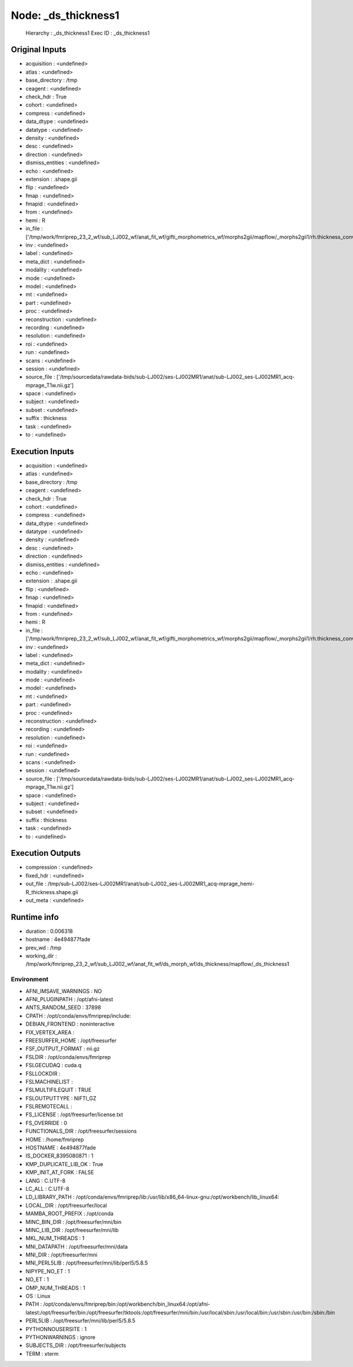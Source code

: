 Node: _ds_thickness1
====================


 Hierarchy : _ds_thickness1
 Exec ID : _ds_thickness1


Original Inputs
---------------


* acquisition : <undefined>
* atlas : <undefined>
* base_directory : /tmp
* ceagent : <undefined>
* check_hdr : True
* cohort : <undefined>
* compress : <undefined>
* data_dtype : <undefined>
* datatype : <undefined>
* density : <undefined>
* desc : <undefined>
* direction : <undefined>
* dismiss_entities : <undefined>
* echo : <undefined>
* extension : .shape.gii
* flip : <undefined>
* fmap : <undefined>
* fmapid : <undefined>
* from : <undefined>
* hemi : R
* in_file : ['/tmp/work/fmriprep_23_2_wf/sub_LJ002_wf/anat_fit_wf/gifti_morphometrics_wf/morphs2gii/mapflow/_morphs2gii1/rh.thickness_converted.gii']
* inv : <undefined>
* label : <undefined>
* meta_dict : <undefined>
* modality : <undefined>
* mode : <undefined>
* model : <undefined>
* mt : <undefined>
* part : <undefined>
* proc : <undefined>
* reconstruction : <undefined>
* recording : <undefined>
* resolution : <undefined>
* roi : <undefined>
* run : <undefined>
* scans : <undefined>
* session : <undefined>
* source_file : ['/tmp/sourcedata/rawdata-bids/sub-LJ002/ses-LJ002MR1/anat/sub-LJ002_ses-LJ002MR1_acq-mprage_T1w.nii.gz']
* space : <undefined>
* subject : <undefined>
* subset : <undefined>
* suffix : thickness
* task : <undefined>
* to : <undefined>


Execution Inputs
----------------


* acquisition : <undefined>
* atlas : <undefined>
* base_directory : /tmp
* ceagent : <undefined>
* check_hdr : True
* cohort : <undefined>
* compress : <undefined>
* data_dtype : <undefined>
* datatype : <undefined>
* density : <undefined>
* desc : <undefined>
* direction : <undefined>
* dismiss_entities : <undefined>
* echo : <undefined>
* extension : .shape.gii
* flip : <undefined>
* fmap : <undefined>
* fmapid : <undefined>
* from : <undefined>
* hemi : R
* in_file : ['/tmp/work/fmriprep_23_2_wf/sub_LJ002_wf/anat_fit_wf/gifti_morphometrics_wf/morphs2gii/mapflow/_morphs2gii1/rh.thickness_converted.gii']
* inv : <undefined>
* label : <undefined>
* meta_dict : <undefined>
* modality : <undefined>
* mode : <undefined>
* model : <undefined>
* mt : <undefined>
* part : <undefined>
* proc : <undefined>
* reconstruction : <undefined>
* recording : <undefined>
* resolution : <undefined>
* roi : <undefined>
* run : <undefined>
* scans : <undefined>
* session : <undefined>
* source_file : ['/tmp/sourcedata/rawdata-bids/sub-LJ002/ses-LJ002MR1/anat/sub-LJ002_ses-LJ002MR1_acq-mprage_T1w.nii.gz']
* space : <undefined>
* subject : <undefined>
* subset : <undefined>
* suffix : thickness
* task : <undefined>
* to : <undefined>


Execution Outputs
-----------------


* compression : <undefined>
* fixed_hdr : <undefined>
* out_file : /tmp/sub-LJ002/ses-LJ002MR1/anat/sub-LJ002_ses-LJ002MR1_acq-mprage_hemi-R_thickness.shape.gii
* out_meta : <undefined>


Runtime info
------------


* duration : 0.006318
* hostname : 4e494877fade
* prev_wd : /tmp
* working_dir : /tmp/work/fmriprep_23_2_wf/sub_LJ002_wf/anat_fit_wf/ds_morph_wf/ds_thickness/mapflow/_ds_thickness1


Environment
~~~~~~~~~~~


* AFNI_IMSAVE_WARNINGS : NO
* AFNI_PLUGINPATH : /opt/afni-latest
* ANTS_RANDOM_SEED : 37898
* CPATH : /opt/conda/envs/fmriprep/include:
* DEBIAN_FRONTEND : noninteractive
* FIX_VERTEX_AREA : 
* FREESURFER_HOME : /opt/freesurfer
* FSF_OUTPUT_FORMAT : nii.gz
* FSLDIR : /opt/conda/envs/fmriprep
* FSLGECUDAQ : cuda.q
* FSLLOCKDIR : 
* FSLMACHINELIST : 
* FSLMULTIFILEQUIT : TRUE
* FSLOUTPUTTYPE : NIFTI_GZ
* FSLREMOTECALL : 
* FS_LICENSE : /opt/freesurfer/license.txt
* FS_OVERRIDE : 0
* FUNCTIONALS_DIR : /opt/freesurfer/sessions
* HOME : /home/fmriprep
* HOSTNAME : 4e494877fade
* IS_DOCKER_8395080871 : 1
* KMP_DUPLICATE_LIB_OK : True
* KMP_INIT_AT_FORK : FALSE
* LANG : C.UTF-8
* LC_ALL : C.UTF-8
* LD_LIBRARY_PATH : /opt/conda/envs/fmriprep/lib:/usr/lib/x86_64-linux-gnu:/opt/workbench/lib_linux64:
* LOCAL_DIR : /opt/freesurfer/local
* MAMBA_ROOT_PREFIX : /opt/conda
* MINC_BIN_DIR : /opt/freesurfer/mni/bin
* MINC_LIB_DIR : /opt/freesurfer/mni/lib
* MKL_NUM_THREADS : 1
* MNI_DATAPATH : /opt/freesurfer/mni/data
* MNI_DIR : /opt/freesurfer/mni
* MNI_PERL5LIB : /opt/freesurfer/mni/lib/perl5/5.8.5
* NIPYPE_NO_ET : 1
* NO_ET : 1
* OMP_NUM_THREADS : 1
* OS : Linux
* PATH : /opt/conda/envs/fmriprep/bin:/opt/workbench/bin_linux64:/opt/afni-latest:/opt/freesurfer/bin:/opt/freesurfer/tktools:/opt/freesurfer/mni/bin:/usr/local/sbin:/usr/local/bin:/usr/sbin:/usr/bin:/sbin:/bin
* PERL5LIB : /opt/freesurfer/mni/lib/perl5/5.8.5
* PYTHONNOUSERSITE : 1
* PYTHONWARNINGS : ignore
* SUBJECTS_DIR : /opt/freesurfer/subjects
* TERM : xterm

